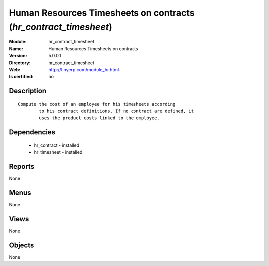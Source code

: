 
.. module:: hr_contract_timesheet
    :synopsis: Human Resources Timesheets on contracts
    :noindex:
.. 

Human Resources Timesheets on contracts (*hr_contract_timesheet*)
=================================================================
:Module: hr_contract_timesheet
:Name: Human Resources Timesheets on contracts
:Version: 5.0.0.1
:Directory: hr_contract_timesheet
:Web: http://tinyerp.com/module_hr.html
:Is certified: no

Description
-----------

::

  Compute the cost of an employee for his timesheets according
          to his contract definitions. If no contract are defined, it
          uses the product costs linked to the employee.

Dependencies
------------

 * hr_contract - installed
 * hr_timesheet - installed

Reports
-------

None


Menus
-------


None


Views
-----


None



Objects
-------

None
